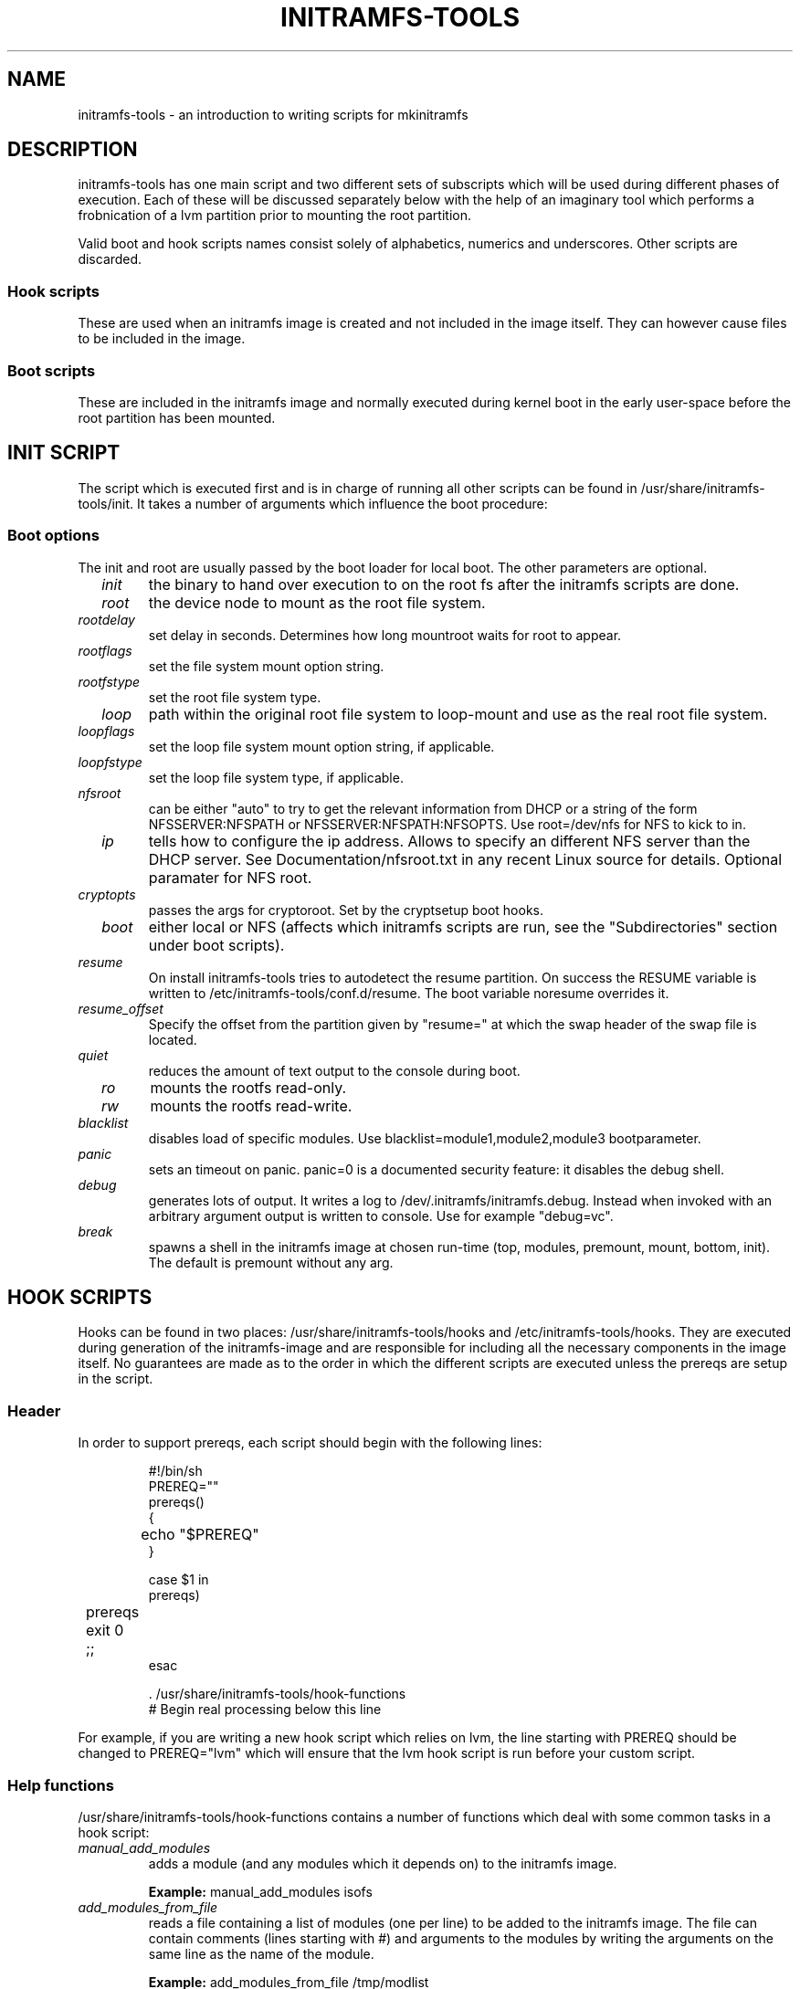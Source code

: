 .TH INITRAMFS-TOOLS 8  "Date: 2007/07/07" "" "mkinitramfs script overview"

.SH NAME
initramfs-tools \- an introduction to writing scripts for mkinitramfs

.SH DESCRIPTION
initramfs-tools has one main script and two different sets of subscripts which
will be used during different phases of execution. Each of these will be
discussed separately below with the help of an imaginary tool which performs a
frobnication of a lvm partition prior to mounting the root partition.

Valid boot and hook scripts names consist solely of alphabetics, numerics
and underscores. Other scripts are discarded.

.SS Hook scripts
These are used when an initramfs image is created and not included in the
image itself. They can however cause files to be included in the image.

.SS Boot scripts
These are included in the initramfs image and normally executed during
kernel boot in the early user-space before the root partition has been
mounted.

.SH INIT SCRIPT
The script which is executed first and is in charge of running all other
scripts can be found in /usr/share/initramfs-tools/init. It takes a number of
arguments which influence the boot procedure:

.SS Boot options

The init and root are usually passed by the boot loader for local boot.
The other parameters are optional.

.TP
\fB \fI init
the binary to hand over execution to on the root fs after the initramfs scripts are done.

.TP
\fB \fI root
the device node to mount as the root file system.

.TP
\fB \fI rootdelay
set delay in seconds. Determines how long mountroot waits for root to appear.

.TP
\fB \fI rootflags
set the file system mount option string.

.TP
\fB \fI rootfstype
set the root file system type.

.TP
\fB \fI loop
path within the original root file system to loop-mount and use as the real
root file system.

.TP
\fB \fI loopflags
set the loop file system mount option string, if applicable.

.TP
\fB \fI loopfstype
set the loop file system type, if applicable.

.TP
\fB \fI nfsroot
can be either "auto" to try to get the relevant information from DHCP or a
string of the form NFSSERVER:NFSPATH or NFSSERVER:NFSPATH:NFSOPTS.
Use root=/dev/nfs for NFS to kick to in.

.TP
\fB \fI ip
tells how to configure the ip address. Allows to specify an different
NFS server than the DHCP server. See Documentation/nfsroot.txt in
any recent Linux source for details. Optional paramater for NFS root.

.TP
\fB \fI cryptopts
passes the args for cryptoroot. Set by the cryptsetup boot hooks.

.TP
\fB \fI boot
either local or NFS (affects which initramfs scripts are run, see the "Subdirectories" section under boot scripts).

.TP
\fB \fI resume
On install initramfs-tools tries to autodetect the resume partition. On success
the RESUME variable is written to /etc/initramfs-tools/conf.d/resume.
The boot variable noresume overrides it.

.TP
\fB \fI resume_offset
Specify the offset from the partition given by "resume=" at which the swap
header of the swap file is located.

.TP
\fB \fI quiet
reduces the amount of text output to the console during boot.

.TP
\fB \fI ro
mounts the rootfs read-only.

.TP
\fB \fI rw
mounts the rootfs read-write.

.TP
\fB \fI blacklist
disables load of specific modules.
Use blacklist=module1,module2,module3 bootparameter.

.TP
\fB \fI panic
sets an timeout on panic.
panic=0 is a documented security feature: it disables the debug shell.

.TP
\fB \fI debug
generates lots of output. It writes a log to /dev/.initramfs/initramfs.debug.
Instead when invoked with an arbitrary argument output is written to console.
Use for example "debug=vc".

.TP
\fB \fI break
spawns a shell in the initramfs image at chosen run-time
(top, modules, premount, mount, bottom, init).
The default is premount without any arg.


.SH HOOK SCRIPTS

Hooks can be found in two places: /usr/share/initramfs-tools/hooks and
/etc/initramfs-tools/hooks. They are executed during generation of the
initramfs-image and are responsible for including all the necessary components
in the image itself. No guarantees are made as to the order in which the
different scripts are executed unless the prereqs are setup in the script.

.SS Header
In order to support prereqs, each script should begin with the following lines:

.RS
.nf
#!/bin/sh
PREREQ=""
prereqs()
{
	echo "$PREREQ"
}

case $1 in
prereqs)
	prereqs
	exit 0
	;;
esac

\&. /usr/share/initramfs-tools/hook-functions
# Begin real processing below this line
.fi
.RE

For example, if you are writing a new hook script which relies on lvm, the line
starting with PREREQ should be changed to PREREQ="lvm" which will ensure that
the lvm hook script is run before your custom script.

.SS Help functions
/usr/share/initramfs-tools/hook-functions contains a number of functions which
deal with some common tasks in a hook script:
.TP
\fB \fI
manual_add_modules
adds a module (and any modules which it depends on) to the initramfs image.
.RS
.PP
.B Example:
manual_add_modules isofs
.RE

.TP
\fB \fI
add_modules_from_file
reads a file containing a list of modules (one per line) to be added to the
initramfs image. The file can contain comments (lines starting with #) and
arguments to the modules by writing the arguments on the same line as the name
of the module.
.RS
.PP
.B Example:
add_modules_from_file /tmp/modlist
.RE

.TP
\fB \fI
force_load
adds a module (and its dependencies) to the initramfs image and also
unconditionally loads the module during boot. Also supports passing arguments
to the module by listing them after the module name.
.RS
.PP
.B Example:
force_load cdrom debug=1
.RE

.TP
\fB \fI
copy_modules_dir
copies an entire module directory from /lib/modules/KERNELVERSION/ into the
initramfs image.
.RS
.PP
.B Example:
copy_modules_dir kernel/drivers/ata
.RE

.SS Including binaries
If you need to copy binaries to the initramfs module, a command like this
should be used:
.PP
.RS
copy_exec /sbin/mdadm /sbin
.RE

mkinitramfs will automatically detect which libraries the executable depends on
and copy them to the initramfs. This means that most executables, unless
compiled with klibc, will automatically include glibc in the image which will
increase its size by several hundred kilobytes.


.SH BOOT SCRIPTS

Similarly to hook scripts, boot scripts can be found in two places
/usr/share/initramfs-tools/scripts/ and /etc/initramfs-tools/scripts/. There
are a number of subdirectories to these two directories which control the boot
stage at which the scripts are executed.

.SS Header
Like for hook scripts, there are no guarantees as to the order in which the
different scripts in one subdirectory (see "Subdirectories" below) are
executed. In order to define a certain order, a similar header as for hook
scripts should be used:

.RS
.nf
#!/bin/sh
PREREQ=""
prereqs()
{
	echo "$PREREQ"
}

case $1 in
prereqs)
	prereqs
	exit 0
	;;
esac
.fi
.RE

Where PREREQ is modified to list other scripts in the same subdirectory if necessary.

.SS Help functions
A number of functions (mostly dealing with output) are provided to boot scripts:

.TP
\fB \fI
log_success_msg
Logs a success message
.RS
.PP
.B Example:
log_success_msg "Frobnication successful"
.RE

.TP
\fB \fI
log_failure_msg
Logs a failure message
.RS
.PP
.B Example:
log_failure_msg "Frobnication component froobz missing"
.RE

.TP
\fB \fI
log_warning_msg
Logs a warning message
.RS
.PP
.B Example:
log_warning_msg "Only partial frobnication possible"
.RE

.TP
\fB \fI
log_begin_msg
Logs a message that some processing step has begun

.TP
\fB \fI
log_end_msg
Logs a message that some processing step is finished
.RS
.PP
.B Example:
.PP
.RS
.nf
log_begin_msg "Frobnication begun"
# Do something
log_end_msg
.fi
.RE
.RE

.TP
\fB \fI
panic
Logs an error message and executes a shell in the initramfs image to allow the
user to investigate the situation.
.RS
.PP
.B Example:
panic "Frobnication failed"
.fi
.RE
.RE

.TP
\fB \fI
add_mountroot_fail_hook
Registers the script as able to provide possible further information, in the
event that the root device cannot be found. See the example script in the
initramfs-tools examples directory for more information.
.RS
.PP
.B Example:
add_mountroot_fail_hook
.RE

.SS Subdirectories
Both /usr/share/initramfs-tools/scripts and /etc/initramfs-tools/scripts
contains the following subdirectories.

.TP
\fB \fI
init-top
the scripts in this directory are the first scripts to be executed after sysfs
and procfs have been mounted and /dev/console and /dev/null have been created.
No other device files are present yet.

.TP
\fB \fI
init-premount
runs the udev hooks for populating the /dev tree (udev will keep running until
init-bottom) after modules specified by hooks and /etc/initramfs-tools/modules
have been loaded.

.TP
\fB \fI
local-top OR nfs-top
After these scripts have been executed, the root device node is expected to be
present (local) or the network interface is expected to be usable (NFS).

.TP
\fB \fI
local-premount OR nfs-premount
are run after the sanity of the root device has been verified (local) or the
network interface has been brought up (NFS), but before the actual root fs has
been mounted.

.TP
\fB \fI
local-bottom OR nfs-bottom
are run after the rootfs has been mounted (local) or the NFS root share has
been mounted. udev is stopped.

.TP
\fB \fI
init-bottom
are the last scripts to be executed before procfs and sysfs are moved to the
real rootfs and execution is turned over to the init binary which should now be
found in the mounted rootfs.

.SS Boot parameters
.TP
\fB \fI
/conf/param.conf
allows boot scripts to change exported variables that are listed on top of init. Write the new values to it. It will be sourced after an boot script run if it exists.


.SH EXAMPLES

.SS Hook script
An example hook script would look something like this (and would usually be
placed in /etc/initramfs-tools/hooks/frobnicate):

.RS
.nf
#!/bin/sh
# Example frobnication hook script

PREREQ="lvm"
prereqs()
{
	echo "$PREREQ"
}

case $1 in
prereqs)
	prereqs
	exit 0
	;;
esac

\&. /usr/share/initramfs-tools/hook-functions
# Begin real processing below this line

if [ ! \-x "/sbin/frobnicate" ]; then
	exit 0
fi

force_load frobnicator interval=10
cp /sbin/frobnicate "${DESTDIR}/sbin"
exit 0
.fi
.RE

.SS Boot script
An example boot script would look something like this (and would usually be placed in /etc/initramfs-tools/scripts/local-top/frobnicate):

.RS
.nf
#!/bin/sh
# Example frobnication boot script

PREREQ="lvm"
prereqs()
{
	echo "$PREREQ"
}

case $1 in
prereqs)
	prereqs
	exit 0
	;;
esac

# Begin real processing below this line
if [ ! \-x "/sbin/frobnicate" ]; then
	panic "Frobnication executable not found"
fi

if [ ! \-e "/dev/mapper/frobb" ]; then
	panic "Frobnication device not found"
fi

log_begin_msg "Starting frobnication"
/sbin/frobnicate "/dev/mapper/frobb" || panic "Frobnication failed"
log_end_msg

exit 0
.fi
.RE

.SH DEBUG
It is easy to check the generated initramfs for its content. One may need
to double-check if it contains the relevant binaries, libs or modules:
.RS
.nf
mkdir tmp/initramfs
cd tmp/initramfs
gunzip \-c /boot/initrd.img\-2.6.18\-1\-686 | \\
cpio \-i \-d \-H newc \-\-no\-absolute\-filenames
.fi
.RE


.SH AUTHOR
The initramfs-tools are written by Maximilian Attems <maks@debian.org>,
Jeff Bailey <jbailey@raspberryginger.com> and numerous others.
.PP
This manual was written by David  H\[:a]rdeman <david@hardeman.nu>,
updated by Maximilian Attems <maks@debian.org>.

.SH SEE ALSO
.BR
.IR initramfs.conf (5),
.IR mkinitramfs (8),
.IR update-initramfs(8).
